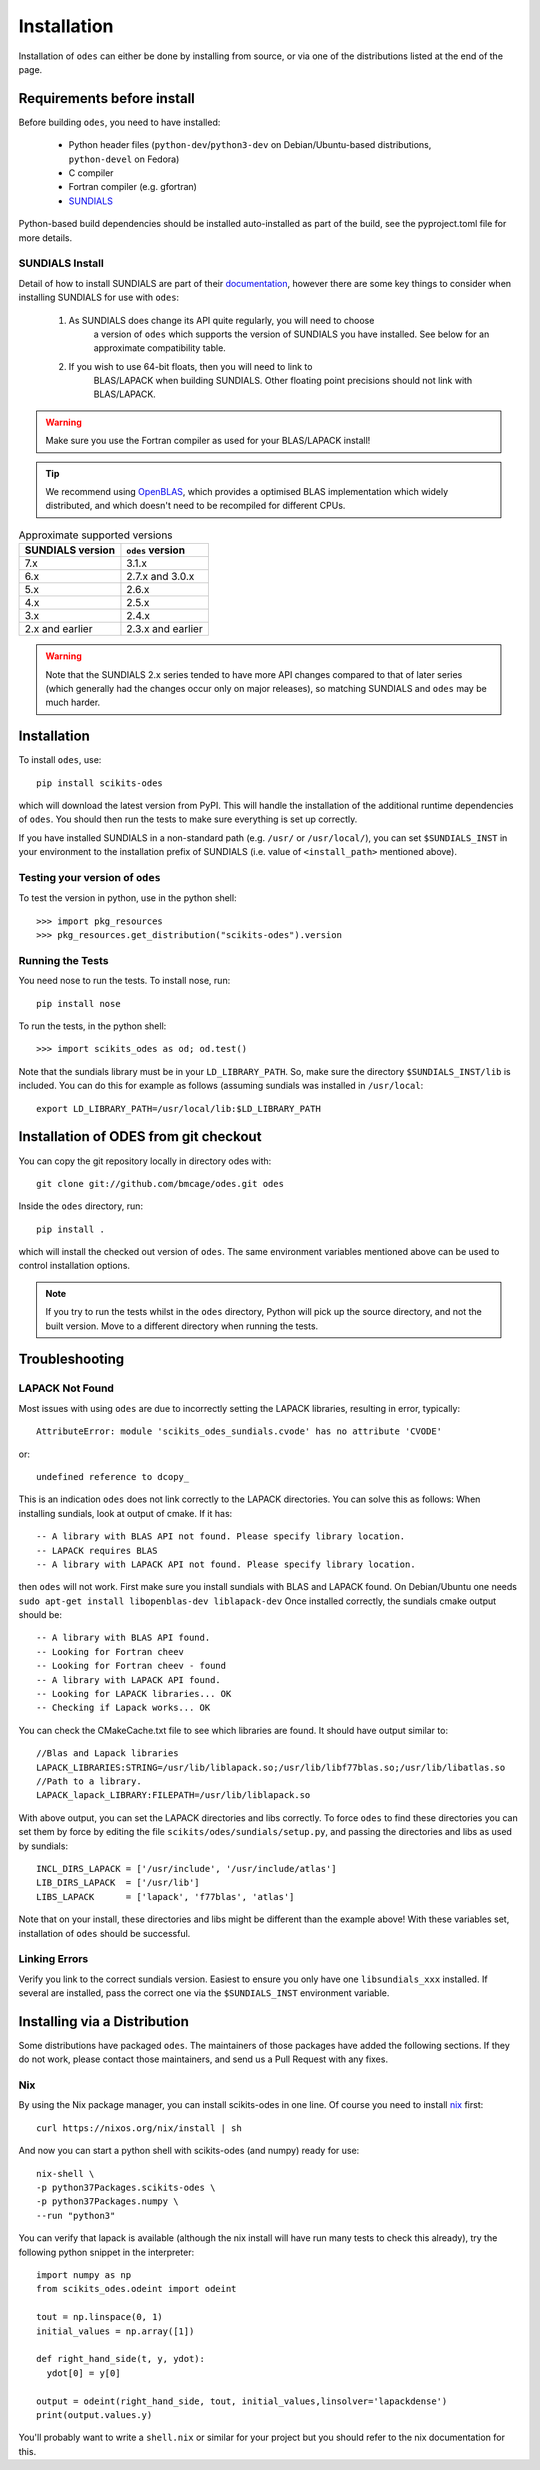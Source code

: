 Installation
============

Installation of ``odes`` can either be done by installing from source, or via
one of the distributions listed at the end of the page.

Requirements before install
---------------------------

Before building ``odes``, you need to have installed:

    * Python header files (``python-dev``/``python3-dev`` on Debian/Ubuntu-based
      distributions, ``python-devel`` on Fedora)
    * C compiler
    * Fortran compiler (e.g. gfortran)
    * `SUNDIALS <https://sundials.readthedocs.io/>`_ 

Python-based build dependencies should be installed auto-installed as part of
the build, see the pyproject.toml file for more details.

SUNDIALS Install
................
Detail of how to install SUNDIALS are part of their
`documentation <https://sundials.readthedocs.io/en/latest/Install_link.html>`_,
however there are some key things to consider when installing SUNDIALS for use
with ``odes``:

    #. As SUNDIALS does change its API quite regularly, you will need to choose
        a version of ``odes`` which supports the version of SUNDIALS you have
        installed. See below for an approximate compatibility table.
    #. If you wish to use 64-bit floats, then you will need to link to
        BLAS/LAPACK when building SUNDIALS. Other floating point precisions
        should not link with BLAS/LAPACK.

.. warning::

    Make sure you use the Fortran compiler as used for your BLAS/LAPACK install!

.. tip::

    We recommend using `OpenBLAS <http://www.openblas.net/>`_, which provides a
    optimised BLAS implementation which widely distributed, and which doesn't
    need to be recompiled for different CPUs.

.. list-table:: Approximate supported versions
    :header-rows: 1

    * - SUNDIALS version
      - ``odes`` version
    * - 7.x
      - 3.1.x
    * - 6.x
      - 2.7.x and 3.0.x
    * - 5.x
      - 2.6.x
    * - 4.x
      - 2.5.x
    * - 3.x
      - 2.4.x
    * - 2.x and earlier
      - 2.3.x and earlier

.. warning::
    Note that the SUNDIALS 2.x series tended to have more API changes compared
    to that of later series (which generally had the changes occur only on major
    releases), so matching SUNDIALS and ``odes`` may be much harder.

Installation
------------
To install ``odes``, use::

    pip install scikits-odes

which will download the latest version from PyPI. This will handle the installation of the additional runtime dependencies of ``odes``. You should then run the tests to make sure everything is set up correctly.

If you have installed SUNDIALS in a non-standard path (e.g. ``/usr/`` or ``/usr/local/``), you can set ``$SUNDIALS_INST`` in your environment to the installation prefix of SUNDIALS (i.e. value of ``<install_path>`` mentioned above).


Testing your version of ``odes``
................................
To test the version in python, use in the python shell::

    >>> import pkg_resources
    >>> pkg_resources.get_distribution("scikits-odes").version

    
Running the Tests
.................
You need nose to run the tests. To install nose, run::

    pip install nose

To run the tests, in the python shell::

    >>> import scikits_odes as od; od.test()
    
Note that the sundials library must be in your ``LD_LIBRARY_PATH``. So, make sure the directory ``$SUNDIALS_INST/lib`` is included. You can do this for example as follows (assuming sundials was installed in ``/usr/local``::

    export LD_LIBRARY_PATH=/usr/local/lib:$LD_LIBRARY_PATH

Installation of ODES from git checkout
---------------------------------------------
You can copy the git repository locally in directory odes with::

    git clone git://github.com/bmcage/odes.git odes

Inside the ``odes`` directory, run::

    pip install .

which will install the checked out version of ``odes``. The same environment
variables mentioned above can be used to control installation options.

.. note::
    If you try to run the tests whilst in the ``odes`` directory, Python will pick up the source directory, and not the built version. Move to a different directory when running the tests.

Troubleshooting
---------------


LAPACK Not Found
................
Most issues with using ``odes`` are due to incorrectly setting the LAPACK libraries, resulting in error, typically::

    AttributeError: module 'scikits_odes_sundials.cvode' has no attribute 'CVODE'

or::

    undefined reference to dcopy_

This is an indication ``odes`` does not link correctly to the LAPACK directories. You can solve this as follows:
When installing sundials, look at output of cmake. If it has::

  -- A library with BLAS API not found. Please specify library location.
  -- LAPACK requires BLAS
  -- A library with LAPACK API not found. Please specify library location.

then ``odes`` will not work. First make sure you install sundials with BLAS and LAPACK found. On Debian/Ubuntu one needs ``sudo apt-get install libopenblas-dev liblapack-dev``
Once installed correctly, the sundials cmake output should be::

  -- A library with BLAS API found.
  -- Looking for Fortran cheev
  -- Looking for Fortran cheev - found
  -- A library with LAPACK API found.
  -- Looking for LAPACK libraries... OK
  -- Checking if Lapack works... OK

You can check the CMakeCache.txt file to see which libraries are found. It should have output similar to::

  //Blas and Lapack libraries
  LAPACK_LIBRARIES:STRING=/usr/lib/liblapack.so;/usr/lib/libf77blas.so;/usr/lib/libatlas.so
  //Path to a library.
  LAPACK_lapack_LIBRARY:FILEPATH=/usr/lib/liblapack.so

With above output, you can set the LAPACK directories and libs correctly. To force ``odes`` to find these directories you can set them by force by editing the file ``scikits/odes/sundials/setup.py``, and passing the directories and libs as used by sundials::

  INCL_DIRS_LAPACK = ['/usr/include', '/usr/include/atlas']
  LIB_DIRS_LAPACK  = ['/usr/lib']
  LIBS_LAPACK      = ['lapack', 'f77blas', 'atlas']

Note that on your install, these directories and libs might be different than the example above! With these variables set, installation of ``odes`` should be successful.

Linking Errors
..............
Verify you link to the correct sundials version. Easiest to ensure you only have one ``libsundials_xxx`` installed. If several are installed, pass the correct one via the ``$SUNDIALS_INST`` environment variable.

Installing via a Distribution
-----------------------------

Some distributions have packaged ``odes``. The maintainers of those packages
have added the following sections. If they do not work, please contact those
maintainers, and send us a Pull Request with any fixes.

Nix
...

By using the Nix package manager, you can install scikits-odes in one
line. Of course you need to install `nix <https://nixos.org/nix/>`_
first::

  curl https://nixos.org/nix/install | sh

And now you can start a python shell with scikits-odes (and numpy) ready for use::

  nix-shell \  
  -p python37Packages.scikits-odes \  
  -p python37Packages.numpy \  
  --run "python3"

You can verify that lapack is available (although the nix install will have
run many tests to check this already), try the following python snippet in the interpreter::

    import numpy as np
    from scikits_odes.odeint import odeint
    
    tout = np.linspace(0, 1)
    initial_values = np.array([1])
    
    def right_hand_side(t, y, ydot):
      ydot[0] = y[0]
    
    output = odeint(right_hand_side, tout, initial_values,linsolver='lapackdense')
    print(output.values.y)

You'll probably want to write a ``shell.nix`` or similar for your
project but you should refer to the nix documentation for this.

